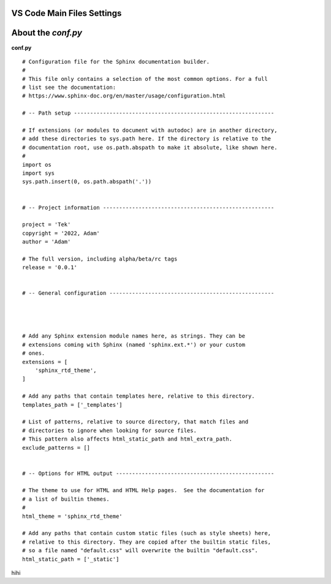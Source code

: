 VS Code Main Files Settings
===========================

About the `conf.py`
===================

.. image:: /img/reStructuredText/main-file1.png
    :width: 400
    :alt: conf.py setup.


**conf.py** ::

    # Configuration file for the Sphinx documentation builder.
    #
    # This file only contains a selection of the most common options. For a full
    # list see the documentation:
    # https://www.sphinx-doc.org/en/master/usage/configuration.html

    # -- Path setup --------------------------------------------------------------

    # If extensions (or modules to document with autodoc) are in another directory,
    # add these directories to sys.path here. If the directory is relative to the
    # documentation root, use os.path.abspath to make it absolute, like shown here.
    #
    import os
    import sys
    sys.path.insert(0, os.path.abspath('.'))


    # -- Project information -----------------------------------------------------

    project = 'Tek'
    copyright = '2022, Adam'
    author = 'Adam'

    # The full version, including alpha/beta/rc tags
    release = '0.0.1'


    # -- General configuration ---------------------------------------------------




    # Add any Sphinx extension module names here, as strings. They can be
    # extensions coming with Sphinx (named 'sphinx.ext.*') or your custom
    # ones.
    extensions = [
        'sphinx_rtd_theme',
    ]

    # Add any paths that contain templates here, relative to this directory.
    templates_path = ['_templates']

    # List of patterns, relative to source directory, that match files and
    # directories to ignore when looking for source files.
    # This pattern also affects html_static_path and html_extra_path.
    exclude_patterns = []


    # -- Options for HTML output -------------------------------------------------

    # The theme to use for HTML and HTML Help pages.  See the documentation for
    # a list of builtin themes.
    #
    html_theme = 'sphinx_rtd_theme'

    # Add any paths that contain custom static files (such as style sheets) here,
    # relative to this directory. They are copied after the builtin static files,
    # so a file named "default.css" will overwrite the builtin "default.css".
    html_static_path = ['_static']

hihi